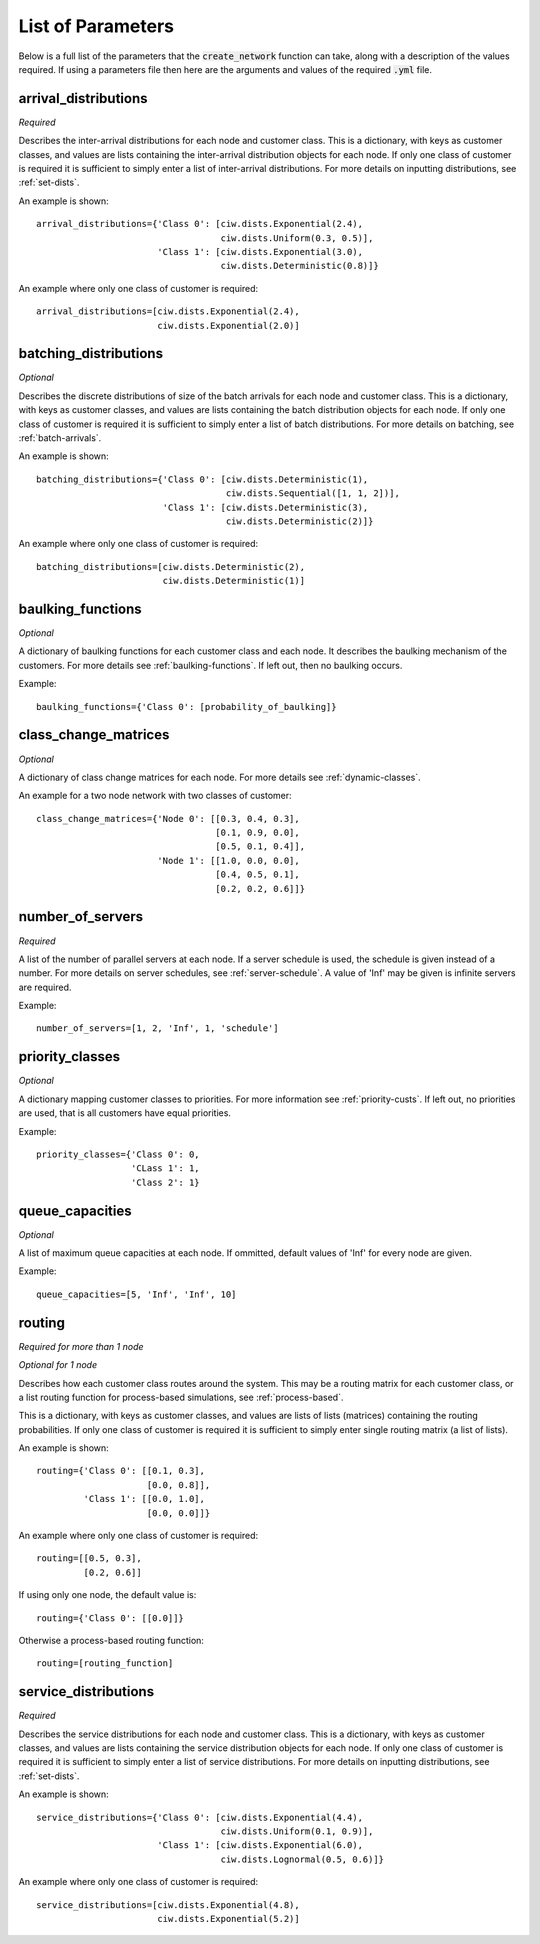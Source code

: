 .. _refs-params:

==================
List of Parameters
==================

Below is a full list of the parameters that the :code:`create_network` function can take, along with a description of the values required.
If using a parameters file then here are the arguments and values of the required :code:`.yml` file.

arrival_distributions
~~~~~~~~~~~~~~~~~~~~~

*Required*

Describes the inter-arrival distributions for each node and customer class.
This is a dictionary, with keys as customer classes, and values are lists containing the inter-arrival distribution objects for each node.
If only one class of customer is required it is sufficient to simply enter a list of inter-arrival distributions.
For more details on inputting distributions, see :ref:`set-dists`.

An example is shown::

    arrival_distributions={'Class 0': [ciw.dists.Exponential(2.4),
                                       ciw.dists.Uniform(0.3, 0.5)],
                           'Class 1': [ciw.dists.Exponential(3.0),
                                       ciw.dists.Deterministic(0.8)]}

An example where only one class of customer is required::

    arrival_distributions=[ciw.dists.Exponential(2.4),
                           ciw.dists.Exponential(2.0)]


batching_distributions
~~~~~~~~~~~~~~~~~~~~~~

*Optional*

Describes the discrete distributions of size of the batch arrivals for each node and customer class.
This is a dictionary, with keys as customer classes, and values are lists containing the batch distribution objects for each node.
If only one class of customer is required it is sufficient to simply enter a list of batch distributions.
For more details on batching, see :ref:`batch-arrivals`.

An example is shown::

    batching_distributions={'Class 0': [ciw.dists.Deterministic(1),
                                        ciw.dists.Sequential([1, 1, 2])],
                            'Class 1': [ciw.dists.Deterministic(3),
                                        ciw.dists.Deterministic(2)]}

An example where only one class of customer is required::

    batching_distributions=[ciw.dists.Deterministic(2),
                            ciw.dists.Deterministic(1)]



baulking_functions
~~~~~~~~~~~~~~~~~~

*Optional*

A dictionary of baulking functions for each customer class and each node.
It describes the baulking mechanism of the customers.
For more details see :ref:`baulking-functions`.
If left out, then no baulking occurs.

Example::

    baulking_functions={'Class 0': [probability_of_baulking]}



class_change_matrices
~~~~~~~~~~~~~~~~~~~~~

*Optional*

A dictionary of class change matrices for each node.
For more details see :ref:`dynamic-classes`.

An example for a two node network with two classes of customer::

    class_change_matrices={'Node 0': [[0.3, 0.4, 0.3],
                                      [0.1, 0.9, 0.0],
                                      [0.5, 0.1, 0.4]],
                           'Node 1': [[1.0, 0.0, 0.0],
                                      [0.4, 0.5, 0.1],
                                      [0.2, 0.2, 0.6]]}



number_of_servers
~~~~~~~~~~~~~~~~~

*Required*

A list of the number of parallel servers at each node.
If a server schedule is used, the schedule is given instead of a number.
For more details on server schedules, see :ref:`server-schedule`.
A value of 'Inf' may be given is infinite servers are required.

Example::

    number_of_servers=[1, 2, 'Inf', 1, 'schedule']


priority_classes
~~~~~~~~~~~~~~~~

*Optional*

A dictionary mapping customer classes to priorities.
For more information see :ref:`priority-custs`.
If left out, no priorities are used, that is all customers have equal priorities.

Example::

    priority_classes={'Class 0': 0,
                      'CLass 1': 1,
                      'Class 2': 1}



queue_capacities
~~~~~~~~~~~~~~~~

*Optional*

A list of maximum queue capacities at each node.
If ommitted, default values of 'Inf' for every node are given.

Example::

    queue_capacities=[5, 'Inf', 'Inf', 10]



routing
~~~~~~~

*Required for more than 1 node*

*Optional for 1 node*

Describes how each customer class  routes around the system.
This may be a routing matrix for each customer class, or a list routing function for process-based simulations, see :ref:`process-based`.

This is a dictionary, with keys as customer classes, and values are lists of lists (matrices) containing the routing probabilities.
If only one class of customer is required it is sufficient to simply enter single routing matrix (a list of lists).

An example is shown::

    routing={'Class 0': [[0.1, 0.3],
                         [0.0, 0.8]],
             'Class 1': [[0.0, 1.0],
                         [0.0, 0.0]]}

An example where only one class of customer is required::

    routing=[[0.5, 0.3],
             [0.2, 0.6]]

If using only one node, the default value is::

    routing={'Class 0': [[0.0]]}

Otherwise a process-based routing function::

    routing=[routing_function]



service_distributions
~~~~~~~~~~~~~~~~~~~~~

*Required*

Describes the service distributions for each node and customer class.
This is a dictionary, with keys as customer classes, and values are lists containing the service distribution objects for each node.
If only one class of customer is required it is sufficient to simply enter a list of service distributions.
For more details on inputting distributions, see :ref:`set-dists`.

An example is shown::

    service_distributions={'Class 0': [ciw.dists.Exponential(4.4),
                                       ciw.dists.Uniform(0.1, 0.9)],
                           'Class 1': [ciw.dists.Exponential(6.0),
                                       ciw.dists.Lognormal(0.5, 0.6)]}

An example where only one class of customer is required::

    service_distributions=[ciw.dists.Exponential(4.8),
                           ciw.dists.Exponential(5.2)]

